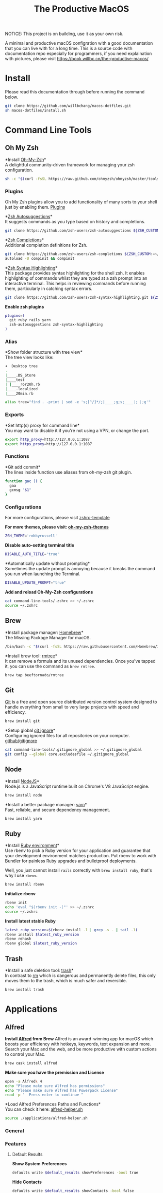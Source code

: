 #+TITLE: The Productive MacOS
NOTICE: This project is on building, use it as your own risk.

A minimal and productive macOS configration with a good documentation that you can live with for a long time.
This is a source code with documentation repo especially for programmers, if you need explaination with pictures, please visit
https://book.willbc.cn/the-productive-macos/

* Install
Please read this documentation through before running the command below.
#+begin_src bash
git clone https://github.com/willbchang/macos-dotfiles.git
sh macos-dotfiles/install.sh
#+end_src
* Command Line Tools
** Oh My Zsh
*Install [[https://github.com/ohmyzsh/ohmyzsh][Oh-My-Zsh]]*\\
A delightful community-driven framework for managing your zsh configuration.
#+begin_src sh
sh -c "$(curl -fsSL https://raw.github.com/ohmyzsh/ohmyzsh/master/tools/install.sh)"
#+end_src

*** Plugins
Oh My Zsh plugins allow you to add functionality of many sorts to your shell just by enabling them. [[https://github.com/ohmyzsh/ohmyzsh/wiki/Plugins][Plugins]]

*[[https://github.com/zsh-users/zsh-autosuggestions][Zsh Autosuggestions]]*\\
It suggests commands as you type based on history and completions.
#+begin_src sh
git clone https://github.com/zsh-users/zsh-autosuggestions ${ZSH_CUSTOM:-~/.oh-my-zsh/custom}/plugins/zsh-autosuggestions
#+end_src

*[[https://github.com/zsh-users/zsh-completions][Zsh Completions]]*\\
Additional completion definitions for Zsh.
#+begin_src sh
git clone https://github.com/zsh-users/zsh-completions ${ZSH_CUSTOM:=~/.oh-my-zsh/custom}/plugins/zsh-completions
autoload -U compinit && compinit
#+end_src

*[[https://github.com/zsh-users/zsh-syntax-highlighting][Zsh Syntax Highlighting]]*\\
This package provides syntax highlighting for the shell zsh. It enables highlighting of commands whilst they are typed at a zsh prompt into an interactive terminal. This helps in reviewing commands before running them, particularly in catching syntax errors.

#+begin_src sh
git clone https://github.com/zsh-users/zsh-syntax-highlighting.git ${ZSH_CUSTOM:-~/.oh-my-zsh/custom}/plugins/zsh-syntax-highlighting
#+end_src

*Enable zsh plugins*
#+begin_src bash
plugins=(
  git ruby rails yarn
  zsh-autosuggestions zsh-syntax-highlighting
)
#+end_src

*** Alias
*Show folder structure with tree view*\\
The tree view looks like:
#+begin_src bash
➜  Desktop tree
.
|____.DS_Store
|____test
| |____ror20h.rb
|____.localized
|____20min.rb
#+end_src

#+begin_src bash
alias tree="find . -print | sed -e 's;[^/]*/;|____;g;s;____|; |;g'"
#+end_src

*** Exports
*Set http(s) proxy for command line*\\
You may want to disable it if you're not using a VPN, or change the port.
#+begin_src bash
export http_proxy=http://127.0.0.1:1087
export https_proxy=http://127.0.0.1:1087
#+end_src

*** Functions
*Git add commit*\\
The lines inside function use aliases from oh-my-zsh git plugin.
#+begin_src sh
function gac () {
  gaa
  gcmsg "$1"
}
#+end_src

*** Configurations
For more configurations, please visit [[https://github.com/ohmyzsh/ohmyzsh/blob/master/templates/zshrc.zsh-template][zshrc-template]]

*For more themes, please visit: [[https://github.com/ohmyzsh/ohmyzsh/wiki/Themes][oh-my-zsh-themes]]*
#+begin_src bash
ZSH_THEME='robbyrussell'
#+end_src

*Disable auto-setting terminal title*
#+begin_src bash
DISABLE_AUTO_TITLE='true'
#+end_src

*Automatically update without prompting*\\
Sometimes the update prompt is annoying because it breaks the command you run when launching the Terminal.
#+begin_src bash
DISABLE_UPDATE_PROMPT="true"
#+end_src

*Add and reload Oh-My-Zsh configurations*
#+begin_src sh
cat command-line-tools/.zshrc >> ~/.zshrc
source ~/.zshrc
#+end_src
** Brew
*Install package manager: [[https://brew.sh][Homebrew]]*\\
The Missing Package Manager for macOS.
#+begin_src sh
/bin/bash -c "$(curl -fsSL https://raw.githubusercontent.com/Homebrew/install/master/install.sh)"
#+end_src

*Install brew tool: [[https://github.com/beeftornado/homebrew-rmtree][rmtree]]*\\
It can remove a formula and its unused dependencies. Once you've tapped it, you can use the command as ~brew rmtree~.
#+begin_src sh
brew tap beeftornado/rmtree
#+end_src
** Git
[[https://git-scm.com/][Git]] is a free and open source distributed version control system designed to handle everything from small to very large projects with speed and efficiency.
#+begin_src sh
brew install git
#+end_src

*Setup global [[https://docs.github.com/en/free-pro-team@latest/github/using-git/ignoring-files][git ignore]]*\\
Configuring ignored files for all repositories on your computer.
[[https://github.com/github/gitignore][github/gitignore]]
#+begin_src sh
cat command-line-tools/.gitignore_global >> ~/.gitignore_global
git config --global core.excludesfile ~/.gitignore_global
#+end_src
** Node
*Install [[https://github.com/github/gitignore][NodeJS]]*\\
Node.js is a JavaScript runtime built on Chrome's V8 JavaScript engine.
#+begin_src sh
brew install node
#+end_src

*Install a better package manager: [[https://classic.yarnpkg.com/lang/en/][yarn]]*\\
Fast, reliable, and secure dependency management.
#+begin_src sh
brew install yarn
#+end_src

** Ruby
*Install [[https://github.com/rbenv/rbenv][Ruby environment]]*\\
Use rbenv to pick a Ruby version for your application and guarantee that your development environment matches production. Put rbenv to work with Bundler for painless Ruby upgrades and bulletproof deployments.

Well, you just cannot install ~rails~ correctly with ~brew install ruby~, that's why I use ~rbenv~.
#+begin_src sh
brew install rbenv
#+end_src

*Initialize rbenv*
#+begin_src sh
rbenv init
echo 'eval "$(rbenv init -)"' >> ~/.zshrc
source ~/.zshrc
#+end_src

*Install latest stable Ruby*
# https://stackoverflow.com/a/30191850
#+begin_src sh
latest_ruby_version=$(rbenv install -l | grep -v - | tail -1)
rbenv install $latest_ruby_version
rbenv rehash
rbenv global $latest_ruby_version
#+end_src

** Trash
*Install a safe deletion tool: [[https://github.com/ali-rantakari/trash][trash]]*\\
In contrast to [[https://en.wikipedia.org/wiki/Rm_(Unix)][rm]] which is dangerous and permanently delete files, this only moves them to the trash, which is much safer and reversible.
#+begin_src sh
brew install trash
#+end_src

* Applications
** Alfred
*Install [[https://www.alfredapp.com/][Alfred]] from Brew*
Alfred is an award-winning app for macOS which boosts your efficiency with hotkeys, keywords, text expansion and more. Search your Mac and the web, and be more productive with custom actions to control your Mac.
#+begin_src sh
brew cask install alfred
#+end_src

*Make sure you have the premission and License*
#+begin_src sh
open -a Alfred\ 4
echo "Please make sure Alfred has permissions"
echo "Please make sure Alfred has Powerpack License"
read -p "  Press enter to continue "
#+end_src

*Load Alfred Preferences Paths and Functions*\\
You can check it here: [[./applications/alfred-helper.sh][alfred-helper.sh]]
#+begin_src sh
source ./applications/alfred-helper.sh
#+end_src

*** General
*** Features
**** Default Results
*Show System Preferences*
#+begin_src sh
defaults write $default_results showPreferences -bool true
#+end_src

*Hide Contacts*
#+begin_src sh
defaults write $default_results showContacts -bool false
#+end_src

*Hide Folders*
#+begin_src sh
defaults write $default_results showFolders -bool false
#+end_src

*Hide Documents*
#+begin_src sh
defaults write $default_results showDocuments -bool false
#+end_src

*Hide Text Files*
#+begin_src sh
defaults write $default_results showTextFiles -bool false
#+end_src

*Hide Images*
#+begin_src sh
defaults write $default_results showImages -bool false
#+end_src

*Hide Archives*
#+begin_src sh
defaults write $default_results showArchives -bool false
#+end_src

*Hide Apple Scripts*
#+begin_src sh
defaults write $default_results showAppleScripts -bool false
#+end_src

*Disable Search all file types*
#+begin_src sh
defaults write $default_results showAll -bool false
#+end_src
**** File Search
***** Search
*Enable Quick Search*
#+begin_src sh
defaults write "${file_search_path}/prefs.plist" quickSearch -bool true
#+end_src

*Disable 'open' keyword for Opening Files*
#+begin_src sh
defaults write "${file_search_path}/open/prefs.plist" enabled -bool false
#+end_src

*Enable 'find' keyword for Revealing Files(open in Finder)*
#+begin_src sh
defaults write "${file_search_path}/find/prefs.plist" enabled -bool true
#+end_src

*Enable 'in' keyword for seaching content in files*
#+begin_src sh
defaults write "${file_search_path}/in/prefs.plist" enabled -bool true
#+end_src

*Disable 'tags' keyword for seaching File Tags*
#+begin_src sh
defaults write "${file_search_path}/tag/prefs.plist" enabled -bool false
#+end_src

*Ignore Email*
#+begin_src sh
defaults write "${file_search_path}/prefs.plist" ignoreEmail -bool true
#+end_src

*Ignore Bookmarks*
#+begin_src sh
defaults write "${file_search_path}/prefs.plist" ignoreBookmarks -bool true
#+end_src

*Show Music files*
#+begin_src sh
defaults write "${file_search_path}/prefs.plist" ignoreMusic -bool false
#+end_src

*Show Source files*
#+begin_src sh
defaults write "${file_search_path}/prefs.plist" ignoreSource -bool false
#+end_src

*Hide Contacts*
#+begin_src sh
defaults write "${file_search_path}/prefs.plist" ignoreContacts -bool true
#+end_src

*Hide History*
#+begin_src sh
defaults write "${file_search_path}/prefs.plist" ignoreHistory -bool true
#+end_src

*Show Images*
#+begin_src sh
defaults write "${file_search_path}/prefs.plist" ignoreImages -bool false
#+end_src

*Hide Calendar*
#+begin_src sh
defaults write "${file_search_path}/prefs.plist" ignoreCalendar -bool true
#+end_src

*Hide Messages*
#+begin_src sh
defaults write "${file_search_path}/prefs.plist" ignoreMessages -bool true
#+end_src

*Show Plist files*
#+begin_src sh
defaults write "${file_search_path}/prefs.plist" ignorePlist -bool false
#+end_src

*Set Result Limit to 20*
#+begin_src sh
defaults write "${file_search_path}/prefs.plist" limit -int 0
#+end_src
***** Navigation
*Enable Fuzzy Search for Filitering*
#+begin_src sh
defaults write "${file_search_path}/navigation/prefs.plist" fuzzy -bool true
#+end_src

*Use ← and → for folder navigation*
#+begin_src sh
defaults write "${file_search_path}/navigation/prefs.plist" arrowsForFolderNavigation -bool true
#+end_src

*Use ↵ to open folders in Finder*
#+begin_src sh
defaults write "${file_search_path}/navigation/prefs.plist" returnToOpenFolders -bool true
#+end_src

*Disable Previous Path shortcuts*
#+begin_src sh
defaults write "${file_search_path}/navigation/prefs.plist" previousPathHotkey \
'	<dict>
		<key>key</key>
		<integer>-1</integer>
		<key>mod</key>
		<integer>-1</integer>
		<key>string</key>
		<string></string>
	</dict>'
#+end_src

*Set Previous Path Keywords to 'previous'*
#+begin_src sh
defaults write "${file_search_path}/navigation/prefs.plist" previousPathKeyword -string "previous"
#+end_src
***** Buffer
*Disable temporary file buffer*
#+begin_src sh
defaults write "${file_search_path}/buffer/prefs.plist" enabled -bool false
#+end_src
***** Advanced
*Enable Escape path on 'Copy path to Clipboard' action*
#+begin_src sh
defaults write "${file_search_path}/actions/prefs.plist" escapeCopiedPath -bool true
#+end_src

*Disable Run AppleScripts instead of opening*
#+begin_src sh
defaults write "${file_search_path}/prefs.plist" runAppleScripts -bool false
#+end_src

*Enable Use file type icons for files on external drives*
#+begin_src sh
defaults write "${file_search_path}/prefs.plist" fileTypeIconsForExternalFiles -bool true
#+end_src

*Enable Touch folders after opening them*
#+begin_src sh
defaults write "${file_search_path}/prefs.plist" touchFolders -bool true
#+end_src

*Enable Touch aliases after opening them*
#+begin_src sh
defaults write "${file_search_path}/prefs.plist" touchAliases -bool true
#+end_src

*Set Homde Folder to ~*
#+begin_src sh
defaults write "${file_search_path}/navigation/prefs.plist" homeFolder -int 0
#+end_src
*** Workflows
*Install [[https://github.com/willbchang/alfred-open-in-editor][Open in Editor]]*\\
One hotkey: Launch Editor, Bring Editor to front window, Open file/folder in Editor. Easily change TextEditor/IDE. Support Vim and Emacs!
#+begin_src sh
install_alfred_workflow "willbchang/alfred-open-in-editor"
#+end_src

*Install [[https://github.com/willbchang/alfred-run-in-terminal][Run in Terminal]]*\\
One hotkey: Execute selected file, cd to selected folder, and run selected text as command in Terminal.
#+begin_src sh
install_alfred_workflow "willbchang/alfred-run-in-terminal"
#+end_src

*Install [[https://github.com/willbchang/alfred-search-selection][Search Selection]]*\\
One hotkey: Search selected text/image, open url(s) from selected text.
#+begin_src sh
install_alfred_workflow "willbchang/alfred-search-selection"
#+end_src

*Install [[https://github.com/gharlan/alfred-github-workflow][Alfred GitHub]]*\\
Search through GitHub in Alfred.
#+begin_src sh
install_alfred_workflow "gharlan/alfred-github-workflow"
#+end_src

*Install OCR Screencapture*\\
*Install OCR Screencapture Dependency: tesseract*
#+begin_src sh
brew install tesseract
#+end_src

#+begin_src sh
curl -LOSs https://raw.githubusercontent.com/BlackwinMin/alfred-gallery/master/OCR%20Screencapture/OCR%20Screencapture.alfredworkflow
open OCR%20Screencapture.alfredworkflow
import_alfred_workflow
trash OCR%20Screencapture.alfredworkflow
#+end_src

*** Appearance
*** Advanced
** Emacs
*** Emacs Mac Port
*Install [[https://github.com/railwaycat/homebrew-emacsmacport][emacs-mac]]*\\
This provides a native GUI support for Mac OS X 10.6 - macOS 10.15.
#+begin_src sh
brew tap railwaycat/emacsmacport
brew cask install emacs-mac
#+end_src
*** Doom Emacs
**** Installation
*Install doom emacs*
#+begin_src sh
git clone --depth 1 https://github.com/hlissner/doom-emacs ~/.emacs.d
~/.emacs.d/bin/doom install
#+end_src

**** Dependencies
*Install doom emacs dependencies: ripgrep, coreutils, fd*
#+begin_src sh
brew install ripgrep
brew install coreutils
brew install fd
#+end_src

*Install markdown preview depenencies: pandoc*
#+begin_src sh
brew install pandoc
#+end_src

*Install vterm dependencies: cmake, libvterm*
#+begin_src sh
brew install cmake
brew install libvterm
#+end_src

*Install shell mode dependencies: shfmt, shellcheck*
#+begin_src sh
brew install shfmt
brew install shellcheck
#+end_src

**** Setup
*Setup doom emacs for macos*
#+begin_src sh
curl -Sso ~/.doom.d/README.org https://raw.githubusercontent.com/willbchang/macos-emacs-doom.d/master/README.org
echo "(org-babel-load-file \"~/.doom.d/README.org\")" >>~/.doom.d/config.el
#+end_src

*Rebuild doom emacs packages*
#+begin_src sh
~/.emacs.d/bin/doom sync && ~/.emacs.d/bin/doom build
#+end_src
** Chrome
*Install Google Chrome*
#+begin_src sh
brew cask install google-chrome
#+end_src

#TODO: Install chrome extensions
#https://maclovin.org/blog-native/2015/5/22/osx-deploy-chrome-extensions
** Terminal
*Install terminal theme: Blurred Monokai*
#+begin_src sh
curl -o ./Blurred\ Monokai\ Theme.terminal -k https://raw.githubusercontent.com/willbchang/terminal-blurred-monokai-theme/master/Blurred%20Monokai%20Theme.terminal

open Blurred\ Monokai\ Theme.terminal
rm -rf Blurred\ Monokai\ Theme.terminal

defaults write com.apple.Terminal "Default Window Settings" -string "Blurred Monokai Theme"
defaults write com.apple.Terminal "Startup Window Settings" -string "Blurred Monokai Theme"
#+end_src
** Finder
*** UI
*Use column view in all Finder windows by default*
| Features        | Values | Shortcuts   |
|-----------------+--------+-------------|
| Icon View       | icnv   | Command + 1 |
| List View       | Nlsv   | Command + 2 |
| Column View     | clmv   | Command + 3 |
| Cover Flow View | Flwv   | Command + 4 |
#+begin_src sh
defaults write com.apple.finder FXPreferredViewStyle -string "clmv"
#+end_src

*Remove toolbar icon*
#+begin_src sh
/usr/libexec/PlistBuddy -c "Delete :NSToolbar\ Configuration\ Browser:TB\ Item\ Identifiers" ~/Library/Preferences/com.apple.finder.plist
/usr/libexec/PlistBuddy -c "Add :NSToolbar\ Configuration\ Browser:TB\ Item\ Identifiers array" ~/Library/Preferences/com.apple.finder.plist
#+end_src

*** Home Directory
*Create symlinks from Documents*
#+begin_src sh
ln -s ~/Documents/Code ~/Code
ln -s ~/Documents/Book ~/Book
ln -s ~/Documents/Score ~/Score
#+end_src

*Hide unused home directory: Applications, Movies, Music, Public, Pictures*
#+begin_src sh
chflags hidden ~/Applications ~/Movies ~/Music ~/Public ~/Pictures
#+end_src

*Unhide ~/Library*
#+begin_src sh
xattr -d com.apple.FinderInfo  ~/Library 2> /dev/null
chflags nohidden ~/Library
#+end_src

*Show frequent visited home files and directories: .config, .doom.d, Library, .zshrc*\\
This doesn't work for now.
#+begin_src sh
# chflags nohidden ~/.config ~/.doom.d ~/Library ~/.zshrc
#+end_src
*** General
*Hide icons for Hard disks on the desktop*
#+begin_src sh
defaults write com.apple.finder ShowHardDrivesOnDesktop -bool false
#+end_src

*Show icons for External disks on the desktop*
#+begin_src sh
defaults write com.apple.finder ShowExternalHardDrivesOnDesktop -bool true
#+end_src

*Hide icons for CDs, DVDs on the desktop*
#+begin_src sh
defaults write com.apple.finder ShowRemovableMediaOnDesktop -bool false
#+end_src

*Hide icons for Connected servers on the desktop*
#+begin_src sh
defaults write com.apple.finder ShowMountedServersOnDesktop -bool false
#+end_src

*New Finder windows show Home directory*
| Position            | NewWindowTarget | NewWindowTargetPath                                                                                    |
|---------------------+-----------------+--------------------------------------------------------------------------------------------------------|
| User's Macintosh    | PfCm            | -                                                                                                      |
| Macintosh HD - Data | PfVo            | file:///                                                                                               |
| Home                | PfHm            | file://${HOME}/                                                                                        |
| Desktop             | PfDe            | file:///Users/$(whoami)/Desktop/                                                                       |
| Documents           | PfDo            | file:///Users/$(whoami)/Documents/                                                                     |
| iCloud Drive        | PfID            | file:///Users/$(whoami)/Library/Mobile%20Documents/com~apple~CloudDocs/                                |
| Recents             | PfAF            | file:///System/Library/CoreServices/Finder.app/Contents/Resources/MyLibraries/myDocuments.cannedSearch |
| Others              | PfLo            | file:///full/path/here/                                                                                |
#+begin_src sh
defaults write com.apple.finder NewWindowTarget -string "PfHm"
defaults write com.apple.finder NewWindowTargetPath -string "file://${HOME}/"
#+end_src

*Open folders in tabs instead of new windows*
#+begin_src sh
defaults write com.apple.finder FinderSpawnTab -bool true
#+end_src
*** Sidebar
*Install tool to manage Finder sidebar: mysides*
#+begin_src sh
brew cask install mysides
#+end_src

*Remove Desktop from sidebar*
#+begin_src sh
mysides remove Desktop
#+end_src

*Remove Recents from sidebar*
#+begin_src sh
mysides remove Recents
#+end_src

*Add Home directory to sidebar*
#+begin_src sh
mysides add $(whoami) file:///Users/$(whoami)
#+end_src

*Add ~/Document/Code to sidebar*
#+begin_src sh
mysides add Code file:///Users/$(whoami)/Documents/Code
#+end_src

*Add ~/Document/Book to sidebar*
#+begin_src sh
mysides add Code file:///Users/$(whoami)/Documents/Book
#+end_src

*Add ~/Document/Score to sidebar*
#+begin_src sh
mysides add Code file:///Users/$(whoami)/Documents/Score
#+end_src

*Remove Recent Tags from sidebar*
#+begin_src sh
defaults write com.apple.finder ShowRecentTags -bool false
#+end_src
*** Advanced
*Show all file name extensions*
#+begin_src sh
defaults write -g AppleShowAllExtensions -bool true
#+end_src

*Disable warning before changing an extension*
#+begin_src sh
defaults write com.apple.finder FXEnableExtensionChangeWarning -bool false
#+end_src

*Disable warning before removing from iCloud Drive*
#+begin_src sh
defaults write com.apple.finder FXEnableRemoveFromICloudDriveWarning -bool false
#+end_src

*Disable warning before emptying the Trash*
#+begin_src sh
defaults write com.apple.finder WarnOnEmptyTrash -bool false
#+end_src

*Enable remove items from the Trash after 30 days*
#+begin_src sh
defaults write com.apple.finder FXRemoveOldTrashItems -bool true
#+end_src

*Keep folders on top in windows when sorting by name*
#+begin_src sh
defaults write com.apple.finder _FXSortFoldersFirst -bool true
#+end_src

*Keep folders on top on Desktop when sorting by name*
#+begin_src sh
defaults write com.apple.finder _FXSortFoldersFirstOnDesktop -bool true
#+end_src

*When performing a search, Search the Current Folder*
#+begin_src sh
defaults write com.apple.finder FXDefaultSearchScope -string "SCcf"
#+end_src
*** Hidden Features
*Disable Finder Sound*
#+begin_src sh
defaults write com.apple.finder FinderSounds -int 0
#+end_src

*Enable spring loading for directories*\\
What is spring loading: https://www.youtube.com/watch?v=F9kdAxGe9SE
#+begin_src sh
defaults write -g com.apple.springing.enabled -bool true
#+end_src

*Remove the spring loading delay for directories*
#+begin_src sh
defaults write -g com.apple.springing.delay -float 0
#+end_src

*Disable disk image verification*
#+begin_src sh
defaults write com.apple.frameworks.diskimages skip-verify -bool true
defaults write com.apple.frameworks.diskimages skip-verify-locked -bool true
defaults write com.apple.frameworks.diskimages skip-verify-remote -bool true
#+end_src

*Enable sort by kind for icons on the desktop and in other icon views*
#+begin_src sh
/usr/libexec/PlistBuddy -c "Set :DesktopViewSettings:IconViewSettings:arrangeBy kind" ~/Library/Preferences/com.apple.finder.plist
/usr/libexec/PlistBuddy -c "Set :FK_StandardViewSettings:IconViewSettings:arrangeBy kind" ~/Library/Preferences/com.apple.finder.plist
/usr/libexec/PlistBuddy -c "Set :StandardViewSettings:IconViewSettings:arrangeBy kind" ~/Library/Preferences/com.apple.finder.plist
#+end_src

*Set Finder font size to 14*
#+begin_src sh
/usr/libexec/PlistBuddy -c "Set :StandardViewOptions:ColumnViewOptions:FontSize 14" ~/Library/Preferences/com.apple.finder.plist
#+end_src

*Expand File Info panes: General, Open with, and Sharing & Permissions*
#+begin_src sh
defaults write com.apple.finder FXInfoPanesExpanded -dict \
	General -bool true \
	OpenWith -bool true \
	Privileges -bool true
#+end_src

** Rubymine
*Install softwares: [[https://www.jetbrains.com/ruby/][RubyMine]]*\\
The best IDE for Ruby & Rails. [[v][Find your IDE]]
You can also use the [[https://www.jetbrains.com/ruby/nextversion/#section=mac][EAP version]] for free.
#+begin_src sh
brew cask install rubymine
#+end_src

** Xcode

** Font Book
*Install font: [[https://levien.com/type/myfonts/inconsolata.html][Inconsolata]]*
#+begin_src sh
brew tap homebrew/cask-fonts
brew cask install font-inconsolata
#+end_src
* System Preferences
** General
*Set appearance to auto*\\
How I found it: https://apple.stackexchange.com/a/391814/306411
#+begin_src sh
defaults write -g AppleInterfaceStyleSwitchesAutomatically -bool true
#+end_src

*Set accent color to Pink*
| Accent Color | Values | Status  |
|--------------+-------+---------|
| Red          |     0 |         |
| Orange       |     1 |         |
| Yellow       |     2 |         |
| Green        |     3 |         |
| Blue         |     4 | default |
| Purple       |     5 |         |
| Pink         |     6 |         |
| Logan        |     7 |         |
| Paris Daisy  |     8 |         |
| Coral        |     9 |         |
| Silver       |    10 | custome |
#+begin_src sh
defaults write -g AppleAccentColor -int 6
#+end_src

*Set highlight color to Pink*
| Highlight Color | Values                        | Status  |
|-----------------+------------------------------+---------|
| Red             | "1.000000 0.733333 0.721569" |         |
| Orange          | "1.000000 0.874510 0.701961" |         |
| Yellow          | "1.000000 0.937255 0.690196" |         |
| Green           | "0.752941 0.964706 0.678431" |         |
| Blue            | "0.847059 0.847059 0.862745" | default |
| Purple          | "0.968627 0.831373 1.000000" |         |
| Pink            | "1.000000 0.749020 0.823529" |         |
| Brown           | "0.929412 0.870588 0.792157" |         |
| Graphite        | "0.847059 0.847059 0.862745" |         |
| Silver          | "0.776500 0.776500 0.776500" | custom  |
# Above data is from :https://github.com/buo/dotfiles/blob/master/osx/_01general.sh
Calculate on your own: https://apple.stackexchange.com/a/164905/306411
#+begin_src sh
defaults write -g AppleHighlightColor -string "1.000000 0.749020 0.823529" Pink
#+end_src

*Set sidebar icon size to medium*
| Icon Size | Values | Status  |
|-----------+-------+---------|
| Small     |     1 |         |
| Medium    |     2 | default |
| Large     |     3 |         |
#+begin_src sh
defaults write -g NSTableViewDefaultSizeMode -int 2
#+end_src

*Hide the menu bar Automatically*
#+begin_src sh
defaults write -g _HIHideMenuBar -bool true
#+end_src


*Show scroll bars automatically*
| Scroll Bar Behaviors                     | Values          |
|------------------------------------------+-----------------|
| Automatically based on mouse or trackpad | "Automatic"     |
| When scrolling                           | "WhenScrolling" |
| Always                                   | "Always"        |
#+begin_src sh
defaults write -g AppleShowScrollBars -string "Automatic"
#+end_src

*Click in the scroll bar to jump to the sport that's clicked*
| Click Scroll Bar Behaviors      | Values |
|---------------------------------+--------|
| Jump to the spot that's clicked | true   |
| Jump to the next page           | false  |
#+begin_src sh
defaults write -g AppleScrollerPagingBehavior -bool true
#+end_src

*Set default browser to Chrome*
# You can set default app for different filetypes
# Check ./default_apps.rb
#+begin_src sh
html='
<dict>
    <key>LSHandlerContentType</key>
    <string>public.html</string>
    <key>LSHandlerPreferredVersions</key>
    <dict>
        <key>LSHandlerRoleAll</key>
        <string>-</string>
    </dict>
    <key>LSHandlerRoleAll</key>
    <string>com.google.chrome</string>
</dict>
'

xhtml='
<dict>
    <key>LSHandlerContentType</key>
    <string>public.xhtml</string>
    <key>LSHandlerPreferredVersions</key>
    <dict>
        <key>LSHandlerRoleAll</key>
        <string>-</string>
        <key>LSHandlerRoleViewer</key>
        <string>-</string>
    </dict>
    <key>LSHandlerRoleAll</key>
    <string>com.google.chrome</string>
</dict>
'

http='
<dict>
    <key>LSHandlerPreferredVersions</key>
    <dict>
        <key>LSHandlerRoleAll</key>
        <string>-</string>
    </dict>
    <key>LSHandlerRoleAll</key>
    <string>com.google.chrome</string>
    <key>LSHandlerURLScheme</key>
    <string>http</string>
</dict>
'

https='
<dict>
    <key>LSHandlerPreferredVersions</key>
    <dict>
        <key>LSHandlerRoleAll</key>
        <string>-</string>
    </dict>
    <key>LSHandlerRoleAll</key>
    <string>com.google.chrome</string>
    <key>LSHandlerURLScheme</key>
    <string>https</string>
</dict>
'

defaults write ~/Library/Preferences/com.apple.LaunchServices/com.apple.launchservices.secure.plist LSHandlers -array-add "$html" "$xhtml" "$http" "$https"
#+end_src


*Disable ask to keep changes when closing documents*
#+begin_src sh
defaults write -g NSCloseAlwaysConfirmsChanges -bool false
#+end_src

*Close windows when quitting an app*\\
When it's true, open documents and windows will not be restored when you re-open an app.
#+begin_src sh
defaults write -g NSQuitAlwaysKeepsWindows -bool true
#+end_src

*Set Allow Handoff between this Mac and your iCloud devices*
# Inspired by https://www.jamf.com/jamf-nation/discussions/12545/a-script-to-disable-handoff
#+begin_src sh
defaults -currentHost write com.apple.coreservices.useractivityd ActivityAdvertisingAllowed -bool yes
defaults -currentHost write com.apple.coreservices.useractivityd ActivityReceivingAllowed -bool yes
#+end_src

*Set recent items to 0*
# The relative file is in ~/Library/Application\ Support/com.apple.sharedfilelist/com.apple.LSSharedFileList.RecentDocuments.sfl2
# sfltool nolonger work for sfl2 after 10.13, but you may change the .sfl2 to .plist and manipulate with `defaults write` then change the extension back. It may work but I never try it because there is a simpler way to use apple script.
# https://github.com/buo/dotfiles/blob/d2145bb247700a0cf1018cf351c32a796151befa/osx/_01general.sh#L48-L50
#+begin_src sh
for category in 'applications' 'documents' 'servers'; do
  /usr/bin/osascript -e "tell application \"System Events\" to tell appearance preferences to set recent $category limit to 0"
done
#+end_src


*Use font smoonthing when available*
#+begin_src sh
# defaults -currentHost delete -g AppleFontSmoothing
#+end_src

** Desktop & Screen Saver
*Never start screen saver*
#+begin_src sh
defaults -currentHost write com.apple.screensaver idleTime -int 0
#+end_src
** Dock
*Set the icon size of Dock items to 72 pixels*
#+begin_src sh
defaults write com.apple.dock tilesize -int 72
#+end_src

*Enable magnification*
#+begin_src sh
defaults write com.apple.dock magnification -bool true
#+end_src

*Set magnification size to 100*
#+begin_src sh
defaults write com.apple.dock largesize -int 100
#+end_src

*Change dock position to left*
#+begin_src sh
defaults write com.apple.dock orientation -string "left"
#+end_src

*Change minimize/maximize window effect*
#+begin_src sh
defaults write com.apple.dock mineffect -string "scale"
#+end_src

*Minimize windows into their application’s icon*
#+begin_src sh
defaults write com.apple.dock minimize-to-application -bool true
#+end_src

*Don’t animate opening applications from the Dock*
#+begin_src sh
defaults write com.apple.dock launchanim -bool false
#+end_src

*Automatically hide and show the Dock*
#+begin_src sh
defaults write com.apple.dock autohide -bool true
#+end_src

*Remove the auto-hiding Dock delay*
#+begin_src sh
defaults write com.apple.dock autohide-delay -float 0
#+end_src

*Remove the animation when hiding/showing the Dock*
#+begin_src sh
defaults write com.apple.dock autohide-time-modifier -float 0
#+end_src

*Show indicator lights for open applications in the Dock*
#+begin_src sh
defaults write com.apple.dock show-process-indicators -bool true
#+end_src

*Don’t show recent applications in Dock*
#+begin_src sh
defaults write com.apple.dock show-recents -bool false
#+end_src

*Show only open applications in the Dock*
#+begin_src sh
defaults write com.apple.dock static-only -bool true
#+end_src

*Make Dock icons of hidden applications translucent*
#+begin_src sh
defaults write com.apple.dock showhidden -bool true
#+end_src

*Remove all (default) app icons from the Dock*\\
This is only really useful when setting up a new Mac, or if you don’t use the Dock to launch apps.
#+begin_src sh
defaults write com.apple.dock persistent-apps -array
#+end_src

*Enable spring loading for all Dock items*
#+begin_src sh
defaults write com.apple.dock enable-spring-load-actions-on-all-items -bool true
#+end_src

*Enable highlight hover effect for the grid view of a stack (Dock)*
#+begin_src sh
defaults write com.apple.dock mouse-over-hilite-stack -bool true
#+end_src

*Add a spacer to the left side of the Dock (where the applications are)*
#+begin_src sh
defaults write com.apple.dock persistent-apps -array-add '{tile-data={}; tile-type="spacer-tile";}'
#+end_src

*Add a spacer to the right side of the Dock (where the Trash is)*
#+begin_src sh
defaults write com.apple.dock persistent-others -array-add '{tile-data={}; tile-type="spacer-tile";}'
#+end_src
** Accessbility
*Enable Option + Esc to speak selected text*
#+begin_src sh
defaults write com.apple.speech.synthesis.general.prefs SpokenUIUseSpeakingHotKeyFlag -bool true
#+end_src

*Set Samantha to the default speaker*
#+begin_src sh
defaults write com.apple.speech.voice.prefs SelectedVoiceCreator -int 1886745202
defaults write com.apple.speech.voice.prefs SelectedVoiceID -int 184844483
defaults write com.apple.speech.voice.prefs SelectedVoiceName -string "Samantha"
#+end_src

*Enable three finger drag*
#+begin_src sh
defaults write com.apple.AppleMultitouchTrackpad TrackpadThreeFingerDrag -bool true
defaults write com.apple.AppleMultitouchTrackpad TrackpadFourFingerHorizSwipeGesture -int 2
defaults write com.apple.AppleMultitouchTrackpad TrackpadThreeFingerVertSwipeGesture -int 0
defaults write com.apple.AppleMultitouchTrackpad DragLock -bool false
#+end_src

** Security & Privacy
*Allow apps downloaded from anywhere*
#+begin_src sh
sudo spctl --master-disable
#+end_src
** Keyboard
*** Keyboard
*Disable press-and-hold for keys in favor of key repeat*
#+begin_src sh
defaults write -g ApplePressAndHoldEnabled -bool false
#+end_src

*Set fast keyboard repeat rate*\\
TODO: Set InitialKeyRepeat integer range
#+begin_src sh
defaults write -g KeyRepeat -int 2
defaults write -g InitialKeyRepeat -int 15
#+end_src

*Set touchbar(control strip) icons*
#+begin_src sh
defaults write com.apple.controlstrip FullCustomized '(
    "com.apple.system.group.media",
    NSTouchBarItemIdentifierFlexibleSpace,
    "com.apple.system.volume",
    "com.apple.system.mute",
    NSTouchBarItemIdentifierFlexibleSpace,
    "com.apple.system.brightness",
    "com.apple.system.night-shift",
    NSTouchBarItemIdentifierFlexibleSpace,
    "com.apple.system.screen-lock",
    "com.apple.system.notification-center"
)'
#+end_src

*Expaned control strip by default*
#+begin_src sh
defaults write com.apple.touchbar.agent PresentationModeGlobal -string "fullControlStrip"
#+end_src

*** Text
*Disable automatic capitalization*
#+begin_src sh
defaults write -g NSAutomaticCapitalizationEnabled -bool false
#+end_src

*Disable smart dashes*
#+begin_src sh
defaults write -g NSAutomaticDashSubstitutionEnabled -bool false
#+end_src

*Disable automatic period substitution*
#+begin_src sh
defaults write -g NSAutomaticPeriodSubstitutionEnabled -bool false
#+end_src

*Disable smart quotes*
#+begin_src sh
defaults write -g NSAutomaticQuoteSubstitutionEnabled -bool false
#+end_src

*Disable auto-correct*
#+begin_src sh
defaults write -g NSAutomaticSpellingCorrectionEnabled -bool false
#+end_src

*** Shortcuts
*Enable full keyboard access for all controls*\\
(e.g. enable Tab in modal dialogs)
#+begin_src sh
defaults write -g AppleKeyboardUIMode -int 3
#+end_src

*Disable shortcuts to Turn Dock Hiding On/Off*
#+begin_src sh
/usr/libexec/PlistBuddy -c "set :AppleSymbolicHotKeys:52:enabled false" ~/Library/Preferences/com.apple.symbolichotkeys.plist
#+end_src

*Disable shortcuts to Select the previous input source*
#+begin_src sh
/usr/libexec/PlistBuddy -c "set :AppleSymbolicHotKeys:60:enabled false" ~/Library/Preferences/com.apple.symbolichotkeys.plist
#+end_src

*Disable shortcuts to Select next source in input menu*
#+begin_src sh
/usr/libexec/PlistBuddy -c "set :AppleSymbolicHotKeys:61:enabled false" ~/Library/Preferences/com.apple.symbolichotkeys.plist
#+end_src

*Disable shortcuts to Show Spotlight Search*
#+begin_src sh
/usr/libexec/PlistBuddy -c "set :AppleSymbolicHotKeys:64:enabled false" ~/Library/Preferences/com.apple.symbolichotkeys.plist
#+end_src

*Disable shortcuts to Show Finder search window*
#+begin_src sh
/usr/libexec/PlistBuddy -c "set :AppleSymbolicHotKeys:65:enabled false" ~/Library/Preferences/com.apple.symbolichotkeys.plist
#+end_src
*** Input Sources
*Disable Show Input menu in menu bar*
#+begin_src sh
defaults write com.apple.TextInputMenu visible -bool false
#+end_src
** Trackpad
*Enable tap to click*
#+begin_src sh
defaults write com.apple.AppleMultitouchTrackpad Clicking -bool true
#+end_src

*Enable tap with three fingers to Look up & data detectors*
#+begin_src sh
defaults write com.apple.AppleMultitouchTrackpad TrackpadThreeFingerTapGesture -int 2
#+end_src
** Displays
*Enable Night Shift*\\
[[./system-preferences/displays-night-shift.scpt][displays-night-shift.scpt]]
#+begin_src sh
osascript system-preferences/displays-night-shift.scpt
#+end_src
** Battery
*Show battery percentage in menu bar*
#+begin_src sh
defaults write com.apple.menuextra.battery ShowPercent YES
#+end_src
* All Rights Reserved
